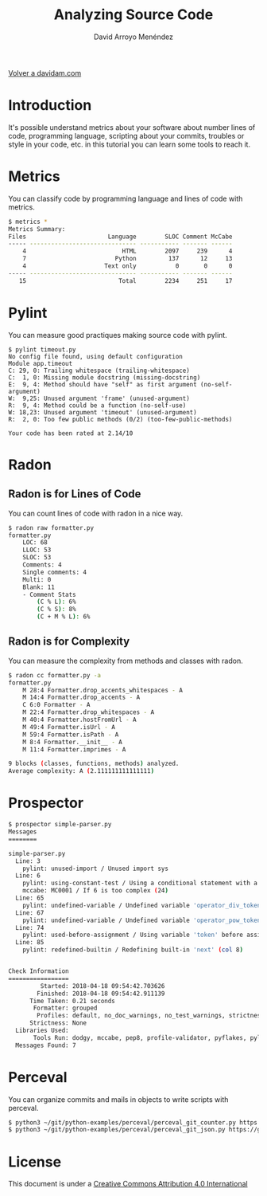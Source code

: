 #+TITLE: Analyzing Source Code
#+LANGUAGE: es
#+AUTHOR: David Arroyo Menéndez
#+HTML_HEAD: <link rel="stylesheet" type="text/css" href="../css/org.css" />
#+BABEL: :results output :session
  
[[http://www.davidam.com][Volver a davidam.com]]

* Introduction

It's possible understand metrics about your software about number
lines of code, programming language, scripting about your commits,
troubles or style in your code, etc. in this tutorial you can learn
some tools to reach it.

* Metrics

You can classify code by programming language and lines of code with metrics.

#+BEGIN_SRC bash
$ metrics *
Metrics Summary:
Files                       Language        SLOC Comment McCabe 
----- ------------------------------ ----------- ------- ------ 
    4                           HTML        2097     239      4 
    7                         Python         137      12     13 
    4                      Text only           0       0      0 
----- ------------------------------ ----------- ------- ------ 
   15                          Total        2234     251     17 
#+END_SRC

* Pylint

You can measure good practiques making source code with pylint.

#+BEGIN_SRC 
$ pylint timeout.py
No config file found, using default configuration
Module app.timeout
C: 29, 0: Trailing whitespace (trailing-whitespace)
C:  1, 0: Missing module docstring (missing-docstring)
E:  9, 4: Method should have "self" as first argument (no-self-argument)
W:  9,25: Unused argument 'frame' (unused-argument)
R:  9, 4: Method could be a function (no-self-use)
W: 18,23: Unused argument 'timeout' (unused-argument)
R:  2, 0: Too few public methods (0/2) (too-few-public-methods)

Your code has been rated at 2.14/10
#+END_SRC

* Radon
** Radon is for Lines of Code

You can count lines of code with radon in a nice way.

#+BEGIN_SRC bash
$ radon raw formatter.py 
formatter.py
    LOC: 68
    LLOC: 53
    SLOC: 53
    Comments: 4
    Single comments: 4
    Multi: 0
    Blank: 11
    - Comment Stats
        (C % L): 6%
        (C % S): 8%
        (C + M % L): 6%
#+END_SRC

** Radon is for Complexity

You can measure the complexity from methods and classes with radon.

#+BEGIN_SRC bash
$ radon cc formatter.py -a
formatter.py
    M 28:4 Formatter.drop_accents_whitespaces - A
    M 14:4 Formatter.drop_accents - A
    C 6:0 Formatter - A
    M 22:4 Formatter.drop_whitespaces - A
    M 40:4 Formatter.hostFromUrl - A
    M 49:4 Formatter.isUrl - A
    M 59:4 Formatter.isPath - A
    M 8:4 Formatter.__init__ - A
    M 11:4 Formatter.imprimes - A

9 blocks (classes, functions, methods) analyzed.
Average complexity: A (2.111111111111111)
#+END_SRC

* Prospector

#+BEGIN_SRC bash
$ prospector simple-parser.py 
Messages
========

simple-parser.py
  Line: 3
    pylint: unused-import / Unused import sys
  Line: 6
    pylint: using-constant-test / Using a conditional statement with a constant value
    mccabe: MC0001 / If 6 is too complex (24)
  Line: 65
    pylint: undefined-variable / Undefined variable 'operator_div_token' (col 22)
  Line: 67
    pylint: undefined-variable / Undefined variable 'operator_pow_token' (col 22)
  Line: 74
    pylint: used-before-assignment / Using variable 'token' before assignment (col 12)
  Line: 85
    pylint: redefined-builtin / Redefining built-in 'next' (col 8)


Check Information
=================
         Started: 2018-04-18 09:54:42.703626
        Finished: 2018-04-18 09:54:42.911139
      Time Taken: 0.21 seconds
       Formatter: grouped
        Profiles: default, no_doc_warnings, no_test_warnings, strictness_medium, strictness_high, strictness_veryhigh, no_member_warnings
      Strictness: None
  Libraries Used: 
       Tools Run: dodgy, mccabe, pep8, profile-validator, pyflakes, pylint
  Messages Found: 7
#+END_SRC

* Perceval

You can organize commits and mails in objects to write scripts with perceval.

#+BEGIN_SRC bash
$ python3 ~/git/python-examples/perceval/perceval_git_counter.py https://github.com/grimoirelab/perceval.git /tmp/clonedir
$ python3 ~/git/python-examples/perceval/perceval_git_json.py https://github.com/grimoirelab/perceval.git /tmp/clonedir
#+END_SRC

* License
This document is under a [[http://creativecommons.org/licenses/by/4.0/deed][Creative Commons Attribution 4.0 International]]

[[http://creativecommons.org/licenses/by/4.0/deed][file:http://i.creativecommons.org/l/by/3.0/80x15.png]]
